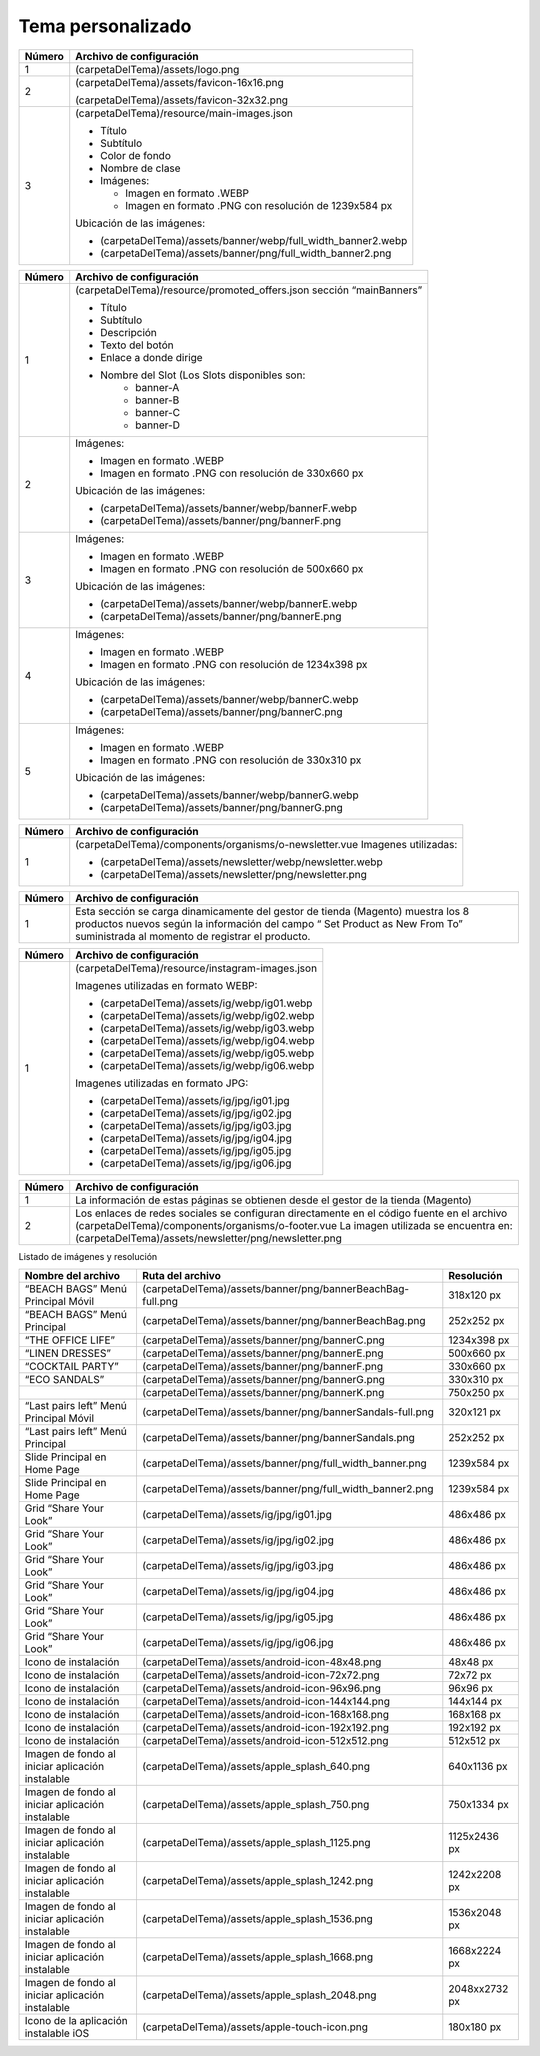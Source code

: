 .. |image6| image:: resources/7.png
   :width: 6.5in
   :height: 3.125in
.. |image7| image:: resources/8.png
   :width: 6.5in
   :height: 4.55556in
.. |image8| image:: resources/9.png
   :width: 6.5in
   :height: 1.56944in
.. |image9| image:: resources/10.png
   :width: 6.5in
   :height: 3.59722in
.. |image10| image:: resources/11.png
   :width: 6.5in
   :height: 4.45833in
.. |image11| image:: resources/12.png
   :width: 6.5in
   :height: 1.25in

.. _documento/tema-personalizado:

**Tema personalizado**
======================

|image6|

+------------+----------------------------------------------------------------+
| **Número** | **Archivo de configuración**                                   |
+============+================================================================+
| 1          | (carpetaDelTema)/assets/logo.png                               |
+------------+----------------------------------------------------------------+
| 2          | (carpetaDelTema)/assets/favicon-16x16.png                      |
|            |                                                                |
|            | (carpetaDelTema)/assets/favicon-32x32.png                      |
+------------+----------------------------------------------------------------+
| 3          | (carpetaDelTema)/resource/main-images.json                     |
|            |                                                                |
|            | -  Título                                                      |
|            | -  Subtítulo                                                   |
|            | -  Color de fondo                                              |
|            | -  Nombre de clase                                             |
|            | -  Imágenes:                                                   |
|            |                                                                |
|            |    -  Imagen en formato .WEBP                                  |
|            |    -  Imagen en formato .PNG con resolución de 1239x584 px     |
|            |                                                                |
|            | Ubicación de las imágenes:                                     |
|            |                                                                |
|            | -  (carpetaDelTema)/assets/banner/webp/full_width_banner2.webp |
|            | -  (carpetaDelTema)/assets/banner/png/full_width_banner2.png   |
+------------+----------------------------------------------------------------+

|image7|

+-----------------------------------+--------------------------------------------------------+
| **Número**                        | **Archivo de configuración**                           |
+===================================+========================================================+
| 1                                 | (carpetaDelTema)/resource/promoted_offers.json         |
|                                   | sección “mainBanners”                                  |
|                                   |                                                        |
|                                   | -  Título                                              |
|                                   | -  Subtítulo                                           |
|                                   | -  Descripción                                         |
|                                   | -  Texto del botón                                     |
|                                   | -  Enlace a donde dirige                               |
|                                   | -  Nombre del Slot (Los Slots disponibles son:         |
|                                   |       -  banner-A                                      |
|                                   |       -  banner-B                                      |
|                                   |       -  banner-C                                      |
|                                   |       -  banner-D                                      |
+-----------------------------------+--------------------------------------------------------+
| 2                                 | Imágenes:                                              |
|                                   |                                                        |
|                                   | -  Imagen en formato .WEBP                             |
|                                   | -  Imagen en formato .PNG con resolución de 330x660 px |
|                                   |                                                        |
|                                   | Ubicación de las imágenes:                             |
|                                   |                                                        |
|                                   | -  (carpetaDelTema)/assets/banner/webp/bannerF.webp    |
|                                   | -  (carpetaDelTema)/assets/banner/png/bannerF.png      |
+-----------------------------------+--------------------------------------------------------+
| 3                                 | Imágenes:                                              |
|                                   |                                                        |
|                                   | -  Imagen en formato .WEBP                             |
|                                   | -  Imagen en formato .PNG con resolución de 500x660 px |
|                                   |                                                        |
|                                   | Ubicación de las imágenes:                             |
|                                   |                                                        |
|                                   | -  (carpetaDelTema)/assets/banner/webp/bannerE.webp    |
|                                   | -  (carpetaDelTema)/assets/banner/png/bannerE.png      |
+-----------------------------------+--------------------------------------------------------+
| 4                                 | Imágenes:                                              |
|                                   |                                                        |
|                                   | -  Imagen en formato .WEBP                             |
|                                   | -  Imagen en formato .PNG con resolución de 1234x398 px|
|                                   |                                                        |
|                                   | Ubicación de las imágenes:                             |
|                                   |                                                        |
|                                   | -  (carpetaDelTema)/assets/banner/webp/bannerC.webp    |
|                                   | -  (carpetaDelTema)/assets/banner/png/bannerC.png      |
+-----------------------------------+--------------------------------------------------------+
| 5                                 | Imágenes:                                              |
|                                   |                                                        |
|                                   | -  Imagen en formato .WEBP                             |
|                                   | -  Imagen en formato .PNG con resolución de 330x310 px |
|                                   |                                                        |
|                                   | Ubicación de las imágenes:                             |
|                                   |                                                        |
|                                   | -  (carpetaDelTema)/assets/banner/webp/bannerG.webp    |
|                                   | -  (carpetaDelTema)/assets/banner/png/bannerG.png      |
+-----------------------------------+--------------------------------------------------------+

|image8|

+------------+------------------------------------------------------------+
| **Número** | **Archivo de configuración**                               |
+============+============================================================+
| 1          | (carpetaDelTema)/components/organisms/o-newsletter.vue     |
|            | Imagenes utilizadas:                                       |
|            |                                                            |
|            | -  (carpetaDelTema)/assets/newsletter/webp/newsletter.webp |
|            | -  (carpetaDelTema)/assets/newsletter/png/newsletter.png   |
+------------+------------------------------------------------------------+

|image9|

+-----------------------------------+-----------------------------------+
| **Número**                        | **Archivo de configuración**      |
+===================================+===================================+
| 1                                 | Esta sección se carga             |
|                                   | dinamicamente del gestor de       |
|                                   | tienda (Magento) muestra los 8    |
|                                   | productos nuevos según la         |
|                                   | información del campo “ Set       |
|                                   | Product as New From To”           |
|                                   | suministrada al momento de        |
|                                   | registrar el producto.            |
+-----------------------------------+-----------------------------------+

|image10|

+------------+-------------------------------------------------+
| **Número** | **Archivo de configuración**                    |
+============+=================================================+
| 1          | (carpetaDelTema)/resource/instagram-images.json |
|            |                                                 |
|            | Imagenes utilizadas en formato WEBP:            |
|            |                                                 |
|            | -  (carpetaDelTema)/assets/ig/webp/ig01.webp    |
|            | -  (carpetaDelTema)/assets/ig/webp/ig02.webp    |
|            | -  (carpetaDelTema)/assets/ig/webp/ig03.webp    |
|            | -  (carpetaDelTema)/assets/ig/webp/ig04.webp    |
|            | -  (carpetaDelTema)/assets/ig/webp/ig05.webp    |
|            | -  (carpetaDelTema)/assets/ig/webp/ig06.webp    |
|            |                                                 |
|            | Imagenes utilizadas en formato JPG:             |
|            |                                                 |
|            | -  (carpetaDelTema)/assets/ig/jpg/ig01.jpg      |
|            | -  (carpetaDelTema)/assets/ig/jpg/ig02.jpg      |
|            | -  (carpetaDelTema)/assets/ig/jpg/ig03.jpg      |
|            | -  (carpetaDelTema)/assets/ig/jpg/ig04.jpg      |
|            | -  (carpetaDelTema)/assets/ig/jpg/ig05.jpg      |
|            | -  (carpetaDelTema)/assets/ig/jpg/ig06.jpg      |
+------------+-------------------------------------------------+

|image11|

+-----------------------------------+-------------------------------------------------------+
| **Número**                        | **Archivo de configuración**                          |
+===================================+=======================================================+
| 1                                 | La información de estas páginas                       |
|                                   | se obtienen desde el gestor de la                     |
|                                   | tienda (Magento)                                      |
+-----------------------------------+-------------------------------------------------------+
| 2                                 | Los enlaces de redes sociales se                      |
|                                   | configuran directamente en el                         |
|                                   | código fuente en el archivo                           |
|                                   | (carpetaDelTema)/components/organisms/o-footer.vue    |
|                                   | La imagen utilizada se encuentra en:                  |
|                                   | (carpetaDelTema)/assets/newsletter/png/newsletter.png |
+-----------------------------------+-------------------------------------------------------+


Listado de imágenes y resolución

+----------------------------------------+------------------------------------------------------------+-----------------------+
| **Nombre del archivo**                 | **Ruta del archivo**                                       | **Resolución**        |
+========================================+============================================================+=======================+
| “BEACH BAGS” Menú Principal Móvil      | (carpetaDelTema)/assets/banner/png/bannerBeachBag-full.png | 318x120 px            |
+----------------------------------------+------------------------------------------------------------+-----------------------+
| “BEACH BAGS” Menú Principal            | (carpetaDelTema)/assets/banner/png/bannerBeachBag.png      | 252x252 px            |
+----------------------------------------+------------------------------------------------------------+-----------------------+
| “THE OFFICE LIFE”                      | (carpetaDelTema)/assets/banner/png/bannerC.png             | 1234x398 px           |
+----------------------------------------+------------------------------------------------------------+-----------------------+
| “LINEN DRESSES”                        | (carpetaDelTema)/assets/banner/png/bannerE.png             | 500x660 px            |
+----------------------------------------+------------------------------------------------------------+-----------------------+
| “COCKTAIL PARTY”                       | (carpetaDelTema)/assets/banner/png/bannerF.png             | 330x660 px            |
+----------------------------------------+------------------------------------------------------------+-----------------------+
| “ECO SANDALS”                          | (carpetaDelTema)/assets/banner/png/bannerG.png             | 330x310 px            |
+----------------------------------------+------------------------------------------------------------+-----------------------+
|                                        | (carpetaDelTema)/assets/banner/png/bannerK.png             | 750x250 px            |
+----------------------------------------+------------------------------------------------------------+-----------------------+
| “Last pairs left” Menú Principal Móvil | (carpetaDelTema)/assets/banner/png/bannerSandals-full.png  | 320x121 px            |
+----------------------------------------+------------------------------------------------------------+-----------------------+
| “Last pairs left” Menú Principal       | (carpetaDelTema)/assets/banner/png/bannerSandals.png       | 252x252 px            |
+----------------------------------------+------------------------------------------------------------+-----------------------+
| Slide Principal en Home Page           | (carpetaDelTema)/assets/banner/png/full_width_banner.png   | 1239x584 px           |
+----------------------------------------+------------------------------------------------------------+-----------------------+
| Slide Principal en Home Page           | (carpetaDelTema)/assets/banner/png/full_width_banner2.png  | 1239x584 px           |
+----------------------------------------+------------------------------------------------------------+-----------------------+
| Grid “Share Your Look”                 | (carpetaDelTema)/assets/ig/jpg/ig01.jpg                    | 486x486 px            |
+----------------------------------------+------------------------------------------------------------+-----------------------+
| Grid “Share Your Look”                 | (carpetaDelTema)/assets/ig/jpg/ig02.jpg                    | 486x486 px            |
+----------------------------------------+------------------------------------------------------------+-----------------------+
| Grid “Share Your Look”                 | (carpetaDelTema)/assets/ig/jpg/ig03.jpg                    | 486x486 px            |
+----------------------------------------+------------------------------------------------------------+-----------------------+
| Grid “Share Your Look”                 | (carpetaDelTema)/assets/ig/jpg/ig04.jpg                    | 486x486 px            |
+----------------------------------------+------------------------------------------------------------+-----------------------+
| Grid “Share Your Look”                 | (carpetaDelTema)/assets/ig/jpg/ig05.jpg                    | 486x486 px            |
+----------------------------------------+------------------------------------------------------------+-----------------------+
| Grid “Share Your Look”                 | (carpetaDelTema)/assets/ig/jpg/ig06.jpg                    | 486x486 px            |
+----------------------------------------+------------------------------------------------------------+-----------------------+
| Icono de instalación                   | (carpetaDelTema)/assets/android-icon-48x48.png             | 48x48 px              |
+----------------------------------------+------------------------------------------------------------+-----------------------+
| Icono de instalación                   | (carpetaDelTema)/assets/android-icon-72x72.png             | 72x72 px              |
+----------------------------------------+------------------------------------------------------------+-----------------------+
| Icono de instalación                   | (carpetaDelTema)/assets/android-icon-96x96.png             | 96x96 px              |
+----------------------------------------+------------------------------------------------------------+-----------------------+
| Icono de instalación                   | (carpetaDelTema)/assets/android-icon-144x144.png           | 144x144 px            |
+----------------------------------------+------------------------------------------------------------+-----------------------+
| Icono de instalación                   | (carpetaDelTema)/assets/android-icon-168x168.png           | 168x168 px            |
+----------------------------------------+------------------------------------------------------------+-----------------------+
| Icono de instalación                   | (carpetaDelTema)/assets/android-icon-192x192.png           | 192x192 px            |
+----------------------------------------+------------------------------------------------------------+-----------------------+
| Icono de instalación                   | (carpetaDelTema)/assets/android-icon-512x512.png           | 512x512 px            |
+----------------------------------------+------------------------------------------------------------+-----------------------+
| Imagen de fondo al iniciar aplicación  | (carpetaDelTema)/assets/apple_splash_640.png               | 640x1136 px           |
| instalable                             |                                                            |                       |
+----------------------------------------+------------------------------------------------------------+-----------------------+
| Imagen de fondo al iniciar aplicación  | (carpetaDelTema)/assets/apple_splash_750.png               | 750x1334 px           |
| instalable                             |                                                            |                       |
+----------------------------------------+------------------------------------------------------------+-----------------------+
| Imagen de fondo al iniciar aplicación  | (carpetaDelTema)/assets/apple_splash_1125.png              | 1125x2436 px          |
| instalable                             |                                                            |                       |
+----------------------------------------+------------------------------------------------------------+-----------------------+
| Imagen de fondo al iniciar aplicación  | (carpetaDelTema)/assets/apple_splash_1242.png              | 1242x2208 px          |
| instalable                             |                                                            |                       |
+----------------------------------------+------------------------------------------------------------+-----------------------+
| Imagen de fondo al iniciar aplicación  | (carpetaDelTema)/assets/apple_splash_1536.png              | 1536x2048 px          |
| instalable                             |                                                            |                       |
+----------------------------------------+------------------------------------------------------------+-----------------------+
| Imagen de fondo al iniciar aplicación  | (carpetaDelTema)/assets/apple_splash_1668.png              | 1668x2224 px          |
| instalable                             |                                                            |                       |
+----------------------------------------+------------------------------------------------------------+-----------------------+
| Imagen de fondo al iniciar aplicación  | (carpetaDelTema)/assets/apple_splash_2048.png              | 2048xx2732 px         |
| instalable                             |                                                            |                       |
+----------------------------------------+------------------------------------------------------------+-----------------------+
| Icono de la aplicación instalable iOS  | (carpetaDelTema)/assets/apple-touch-icon.png               | 180x180 px            |
+----------------------------------------+------------------------------------------------------------+-----------------------+
